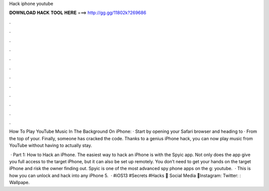 Hack iphone youtube



𝐃𝐎𝐖𝐍𝐋𝐎𝐀𝐃 𝐇𝐀𝐂𝐊 𝐓𝐎𝐎𝐋 𝐇𝐄𝐑𝐄 ===> http://gg.gg/11802k?269686



.



.



.



.



.



.



.



.



.



.



.



.

How To Play YouTube Music In The Background On iPhone: · Start by opening your Safari browser and heading to  · From the top of your. Finally, someone has cracked the code. Thanks to a genius iPhone hack, you can now play music from YouTube without having to actually stay.

 · Part 1: How to Hack an iPhone. The easiest way to hack an iPhone is with the Spyic app. Not only does the app give you full access to the target iPhone, but it can also be set up remotely. You don’t need to get your hands on the target iPhone and risk the owner finding out. Spyic is one of the most advanced spy phone apps on the g: youtube.  · This is how you can unlock and hack into any iPhone 5.  · #iOS13 #Secrets #Hacks 🙌 Social Media 🙌Instagram:  Twitter: :  Wallpape.
